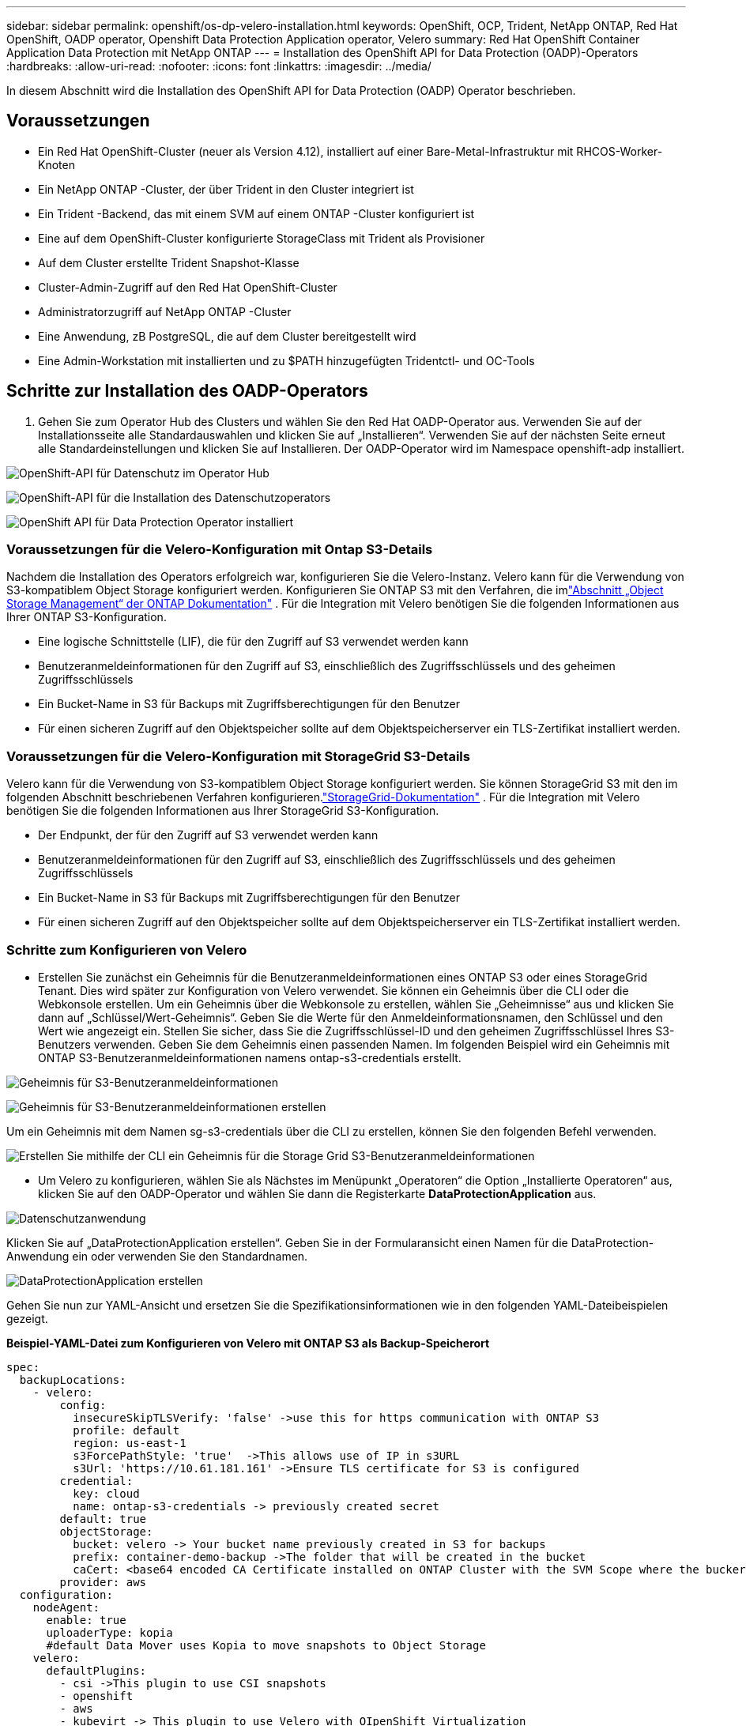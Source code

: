 ---
sidebar: sidebar 
permalink: openshift/os-dp-velero-installation.html 
keywords: OpenShift, OCP, Trident, NetApp ONTAP, Red Hat OpenShift, OADP operator, Openshift Data Protection Application operator, Velero 
summary: Red Hat OpenShift Container Application Data Protection mit NetApp ONTAP 
---
= Installation des OpenShift API for Data Protection (OADP)-Operators
:hardbreaks:
:allow-uri-read: 
:nofooter: 
:icons: font
:linkattrs: 
:imagesdir: ../media/


[role="lead"]
In diesem Abschnitt wird die Installation des OpenShift API for Data Protection (OADP) Operator beschrieben.



== Voraussetzungen

* Ein Red Hat OpenShift-Cluster (neuer als Version 4.12), installiert auf einer Bare-Metal-Infrastruktur mit RHCOS-Worker-Knoten
* Ein NetApp ONTAP -Cluster, der über Trident in den Cluster integriert ist
* Ein Trident -Backend, das mit einem SVM auf einem ONTAP -Cluster konfiguriert ist
* Eine auf dem OpenShift-Cluster konfigurierte StorageClass mit Trident als Provisioner
* Auf dem Cluster erstellte Trident Snapshot-Klasse
* Cluster-Admin-Zugriff auf den Red Hat OpenShift-Cluster
* Administratorzugriff auf NetApp ONTAP -Cluster
* Eine Anwendung, zB PostgreSQL, die auf dem Cluster bereitgestellt wird
* Eine Admin-Workstation mit installierten und zu $PATH hinzugefügten Tridentctl- und OC-Tools




== Schritte zur Installation des OADP-Operators

. Gehen Sie zum Operator Hub des Clusters und wählen Sie den Red Hat OADP-Operator aus.  Verwenden Sie auf der Installationsseite alle Standardauswahlen und klicken Sie auf „Installieren“.  Verwenden Sie auf der nächsten Seite erneut alle Standardeinstellungen und klicken Sie auf Installieren.  Der OADP-Operator wird im Namespace openshift-adp installiert.


image:redhat-openshift-oadp-install-001.png["OpenShift-API für Datenschutz im Operator Hub"]

image:redhat-openshift-oadp-install-002.png["OpenShift-API für die Installation des Datenschutzoperators"]

image:redhat-openshift-oadp-install-003.png["OpenShift API für Data Protection Operator installiert"]



=== Voraussetzungen für die Velero-Konfiguration mit Ontap S3-Details

Nachdem die Installation des Operators erfolgreich war, konfigurieren Sie die Velero-Instanz.  Velero kann für die Verwendung von S3-kompatiblem Object Storage konfiguriert werden.  Konfigurieren Sie ONTAP S3 mit den Verfahren, die imlink:https://docs.netapp.com/us-en/ontap/object-storage-management/index.html["Abschnitt „Object Storage Management“ der ONTAP Dokumentation"] .  Für die Integration mit Velero benötigen Sie die folgenden Informationen aus Ihrer ONTAP S3-Konfiguration.

* Eine logische Schnittstelle (LIF), die für den Zugriff auf S3 verwendet werden kann
* Benutzeranmeldeinformationen für den Zugriff auf S3, einschließlich des Zugriffsschlüssels und des geheimen Zugriffsschlüssels
* Ein Bucket-Name in S3 für Backups mit Zugriffsberechtigungen für den Benutzer
* Für einen sicheren Zugriff auf den Objektspeicher sollte auf dem Objektspeicherserver ein TLS-Zertifikat installiert werden.




=== Voraussetzungen für die Velero-Konfiguration mit StorageGrid S3-Details

Velero kann für die Verwendung von S3-kompatiblem Object Storage konfiguriert werden.  Sie können StorageGrid S3 mit den im folgenden Abschnitt beschriebenen Verfahren konfigurieren.link:https://docs.netapp.com/us-en/storagegrid-116/s3/configuring-tenant-accounts-and-connections.html["StorageGrid-Dokumentation"] .  Für die Integration mit Velero benötigen Sie die folgenden Informationen aus Ihrer StorageGrid S3-Konfiguration.

* Der Endpunkt, der für den Zugriff auf S3 verwendet werden kann
* Benutzeranmeldeinformationen für den Zugriff auf S3, einschließlich des Zugriffsschlüssels und des geheimen Zugriffsschlüssels
* Ein Bucket-Name in S3 für Backups mit Zugriffsberechtigungen für den Benutzer
* Für einen sicheren Zugriff auf den Objektspeicher sollte auf dem Objektspeicherserver ein TLS-Zertifikat installiert werden.




=== Schritte zum Konfigurieren von Velero

* Erstellen Sie zunächst ein Geheimnis für die Benutzeranmeldeinformationen eines ONTAP S3 oder eines StorageGrid Tenant.  Dies wird später zur Konfiguration von Velero verwendet.  Sie können ein Geheimnis über die CLI oder die Webkonsole erstellen.  Um ein Geheimnis über die Webkonsole zu erstellen, wählen Sie „Geheimnisse“ aus und klicken Sie dann auf „Schlüssel/Wert-Geheimnis“.  Geben Sie die Werte für den Anmeldeinformationsnamen, den Schlüssel und den Wert wie angezeigt ein.  Stellen Sie sicher, dass Sie die Zugriffsschlüssel-ID und den geheimen Zugriffsschlüssel Ihres S3-Benutzers verwenden.  Geben Sie dem Geheimnis einen passenden Namen.  Im folgenden Beispiel wird ein Geheimnis mit ONTAP S3-Benutzeranmeldeinformationen namens ontap-s3-credentials erstellt.


image:redhat-openshift-oadp-install-004.png["Geheimnis für S3-Benutzeranmeldeinformationen"]

image:redhat-openshift-oadp-install-005.png["Geheimnis für S3-Benutzeranmeldeinformationen erstellen"]

Um ein Geheimnis mit dem Namen sg-s3-credentials über die CLI zu erstellen, können Sie den folgenden Befehl verwenden.

image:redhat-openshift-oadp-install-006.png["Erstellen Sie mithilfe der CLI ein Geheimnis für die Storage Grid S3-Benutzeranmeldeinformationen"]

* Um Velero zu konfigurieren, wählen Sie als Nächstes im Menüpunkt „Operatoren“ die Option „Installierte Operatoren“ aus, klicken Sie auf den OADP-Operator und wählen Sie dann die Registerkarte **DataProtectionApplication** aus.


image:redhat-openshift-oadp-install-007.png["Datenschutzanwendung"]

Klicken Sie auf „DataProtectionApplication erstellen“.  Geben Sie in der Formularansicht einen Namen für die DataProtection-Anwendung ein oder verwenden Sie den Standardnamen.

image:redhat-openshift-oadp-install-008.png["DataProtectionApplication erstellen"]

Gehen Sie nun zur YAML-Ansicht und ersetzen Sie die Spezifikationsinformationen wie in den folgenden YAML-Dateibeispielen gezeigt.

**Beispiel-YAML-Datei zum Konfigurieren von Velero mit ONTAP S3 als Backup-Speicherort**

....
spec:
  backupLocations:
    - velero:
        config:
          insecureSkipTLSVerify: 'false' ->use this for https communication with ONTAP S3
          profile: default
          region: us-east-1
          s3ForcePathStyle: 'true'  ->This allows use of IP in s3URL
          s3Url: 'https://10.61.181.161' ->Ensure TLS certificate for S3 is configured
        credential:
          key: cloud
          name: ontap-s3-credentials -> previously created secret
        default: true
        objectStorage:
          bucket: velero -> Your bucket name previously created in S3 for backups
          prefix: container-demo-backup ->The folder that will be created in the bucket
          caCert: <base64 encoded CA Certificate installed on ONTAP Cluster with the SVM Scope where the bucker exists>
        provider: aws
  configuration:
    nodeAgent:
      enable: true
      uploaderType: kopia
      #default Data Mover uses Kopia to move snapshots to Object Storage
    velero:
      defaultPlugins:
        - csi ->This plugin to use CSI snapshots
        - openshift
        - aws
        - kubevirt -> This plugin to use Velero with OIpenShift Virtualization
....
**Beispiel-YAML-Datei zum Konfigurieren von Velero mit StorageGrid S3 als Backup-Speicherort**

....
spec:
  backupLocations:
    - velero:
        config:
          insecureSkipTLSVerify: 'true'
          profile: default
          region: us-east-1 ->region of your StorageGrid system
          s3ForcePathStyle: 'True'
          s3Url: 'https://172.21.254.25:10443' ->the IP used to access S3
        credential:
          key: cloud
          name: sg-s3-credentials ->secret created earlier
        default: true
        objectStorage:
          bucket: velero
          prefix: demobackup
        provider: aws
  configuration:
    nodeAgent:
      enable: true
      uploaderType: kopia
    velero:
      defaultPlugins:
        - csi
        - openshift
        - aws
        - kubevirt
....
Der Abschnitt „Spec“ in der YAML-Datei sollte für die folgenden Parameter entsprechend dem obigen Beispiel konfiguriert werden.

**backupLocations** ONTAP S3 oder StorageGrid S3 (mit seinen Anmeldeinformationen und anderen Informationen, wie im YAML angezeigt) ist als Standard-BackupLocation für Velero konfiguriert.

**snapshotLocations** Wenn Sie Container Storage Interface (CSI)-Snapshots verwenden, müssen Sie keinen Snapshot-Speicherort angeben, da Sie ein VolumeSnapshotClass CR erstellen, um den CSI-Treiber zu registrieren.  In unserem Beispiel verwenden Sie Trident CSI und haben zuvor VolumeSnapShotClass CR mit dem Trident CSI-Treiber erstellt.

**CSI-Plugin aktivieren** Fügen Sie csi zu den Standard-Plugins für Velero hinzu, um persistente Volumes mit CSI-Snapshots zu sichern.  Die Velero CSI-Plugins wählen zum Sichern von CSI-gestützten PVCs die VolumeSnapshotClass im Cluster aus, auf die das Label **velero.io/csi-volumesnapshot-class** gesetzt ist.  Dafür

* Sie müssen die Trident VolumeSnapshotClass erstellt haben.
* Bearbeiten Sie die Bezeichnung der Trident-Snapshot-Klasse und setzen Sie sie wie unten gezeigt auf **velero.io/csi-volumesnapshot-class=true**.


image:redhat-openshift-oadp-install-009.png["Trident Snapshot-Klassenbezeichnung"]

Stellen Sie sicher, dass die Snapshots auch dann bestehen bleiben, wenn die VolumeSnapshot-Objekte gelöscht werden.  Dies kann durch Festlegen der *deletionPolicy* auf „Beibehalten“ erfolgen.  Andernfalls gehen beim Löschen eines Namespace alle darin jemals gesicherten PVCs vollständig verloren.

....
apiVersion: snapshot.storage.k8s.io/v1
kind: VolumeSnapshotClass
metadata:
  name: trident-snapshotclass
driver: csi.trident.netapp.io
deletionPolicy: Retain
....
image:redhat-openshift-oadp-install-010.png["Die Löschrichtlinie für VolumeSnapshotClass sollte auf „Beibehalten“ eingestellt sein."]

Stellen Sie sicher, dass die DataProtectionApplication erstellt wurde und sich im Zustand „Abgestimmt“ befindet.

image:redhat-openshift-oadp-install-011.png["DataProtectionApplication-Objekt wird erstellt"]

Der OADP-Operator erstellt einen entsprechenden BackupStorageLocation. Dieser wird beim Erstellen eines Backups verwendet.

image:redhat-openshift-oadp-install-012.png["BackupStorageLocation wird erstellt"]
